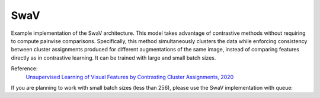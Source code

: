 .. _swav:

SwaV
====

Example implementation of the SwaV architecture. This model takes advantage of contrastive methods without requiring to compute pairwise comparisons. 
Specifically, this method simultaneously clusters the data while enforcing consistency between cluster assignments produced for different augmentations of the same image,
instead of comparing features directly as in contrastive learning. It can be trained with large and small batch sizes.

Reference:
    `Unsupervised Learning of Visual Features by Contrasting Cluster Assignments, 2020 <https://arxiv.org/abs/2006.09882>`_


.. tabs::
    .. tab:: PyTorch

        This example can be run from the command line with::

            python lightly/examples/pytorch/swav.py

        .. literalinclude:: ../../../examples/pytorch/swav.py

    .. tab:: Lightning

        This example can be run from the command line with::

            python lightly/examples/pytorch_lightning/swav.py

        .. literalinclude:: ../../../examples/pytorch_lightning/swav.py

    .. tab:: Lightning Distributed

        This example runs on multiple gpus using Distributed Data Parallel (DDP)
        training with Pytorch Lightning. At least one GPU must be available on 
        the system. The example can be run from the command line with::

            python lightly/examples/pytorch_lightning_distributed/swav.py

        The model differs in the following ways from the non-distributed
        implementation:

        - Distributed Data Parallel is enabled
        - Synchronized Batch Norm is used in place of standard Batch Norm
        - Distributed Sinkhorn is used in the loss calculation 

        Note that Synchronized Batch Norm and distributed Sinkhorn are optional 
        and the model can also be trained without them. Without Synchronized 
        Batch Norm and distributed Sinkhorn the batch norm and loss for each GPU 
        are only calculated based on the features on that specific GPU.

        .. literalinclude:: ../../../examples/pytorch_lightning_distributed/swav.py

If you are planning to work with small batch sizes (less than 256), please use the SwaV implementation with queue:

.. tabs::
    .. tab:: PyTorch

        This example can be run from the command line with::

            python lightly/examples/pytorch/swav_queue.py

        .. literalinclude:: ../../../examples/pytorch/swav_queue.py

    .. tab:: Lightning

        This example can be run from the command line with::

            python lightly/examples/pytorch_lightning/swav_queue.py

        .. literalinclude:: ../../../examples/pytorch_lightning/swav_queue.py
